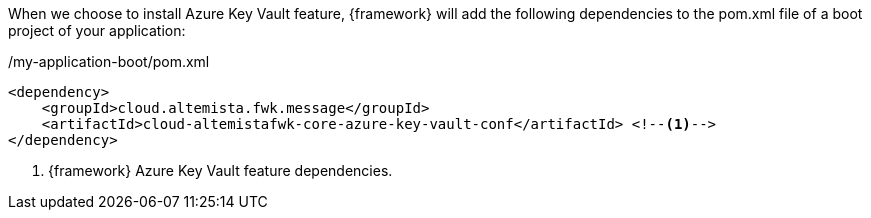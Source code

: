 
:fragment:

When we choose to install Azure Key Vault feature, {framework} will add the following dependencies to the pom.xml file of a boot project of your application:

[source,xml,options="nowrap"]
./my-application-boot/pom.xml
----
<dependency>
    <groupId>cloud.altemista.fwk.message</groupId>
    <artifactId>cloud-altemistafwk-core-azure-key-vault-conf</artifactId> <!--1-->
</dependency>
----
<1> {framework} Azure Key Vault feature dependencies.

